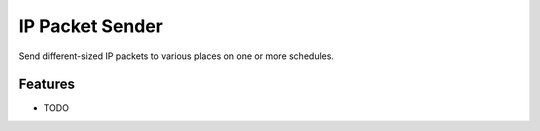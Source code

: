 ================
IP Packet Sender
================

.. image:: https://badge.fury.io/py/socketsender.png
    :target: http://badge.fury.io/py/socketsender

.. image:: https://travis-ci.com/sesamemucho/socketsender.png?branch=master
    :target: https://travis-ci.com/sesamemucho/socketsender

Send different-sized IP packets to various places on one or more schedules.


Features
--------

* TODO


